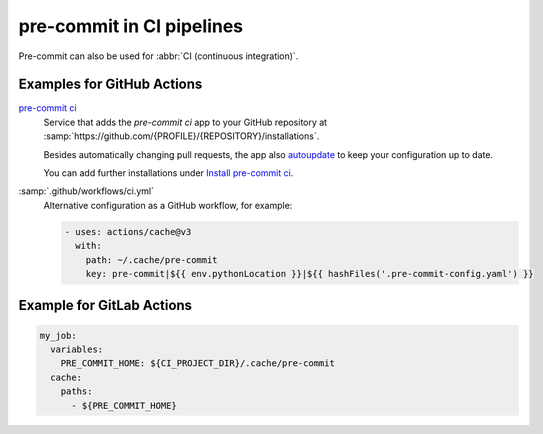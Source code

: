 pre-commit in CI pipelines
==========================

Pre-commit can also be used for :abbr:`CI (continuous integration)`.

.. _gh-action-pre-commit-example:

Examples for GitHub Actions
~~~~~~~~~~~~~~~~~~~~~~~~~~~

`pre-commit ci <https://pre-commit.ci>`_
    Service that adds the *pre-commit ci* app to your GitHub repository at
    :samp:`https://github.com/{PROFILE}/{REPOSITORY}/installations`.

    Besides automatically changing pull requests, the app also `autoupdate
    <https://pre-commit.com/#pre-commit-autoupdate>`_ to keep your configuration
    up to date.

    You can add further installations under `Install pre-commit ci
    <https://github.com/apps/pre-commit-ci/installations/new>`_.

:samp:`.github/workflows/ci.yml`
    Alternative configuration as a GitHub workflow, for example:

    .. code-block:: yaml

        - uses: actions/cache@v3
          with:
            path: ~/.cache/pre-commit
            key: pre-commit|${{ env.pythonLocation }}|${{ hashFiles('.pre-commit-config.yaml') }}

    .. seealso::

        * `pre-commit/action <https://github.com/pre-commit/action>`_

Example for GitLab Actions
~~~~~~~~~~~~~~~~~~~~~~~~~~

.. code-block:: yaml

    my_job:
      variables:
        PRE_COMMIT_HOME: ${CI_PROJECT_DIR}/.cache/pre-commit
      cache:
        paths:
          - ${PRE_COMMIT_HOME}

.. seealso::

    For more information on fine-tuning caching, see  `Good caching practices
    <https://docs.gitlab.com/ee/ci/caching/#good-caching-practices>`_.
